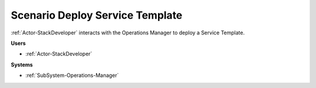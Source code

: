 .. _Scenario-Deploy-Service-Template:

Scenario Deploy Service Template
================================

:ref:`Actor-StackDeveloper` interacts with the Operations Manager to deploy a Service Template.

.. image:: DeployServiceTemplate.png

**Users**

* :ref:`Actor-StackDeveloper`

**Systems**

* :ref:`SubSystem-Operations-Manager`
